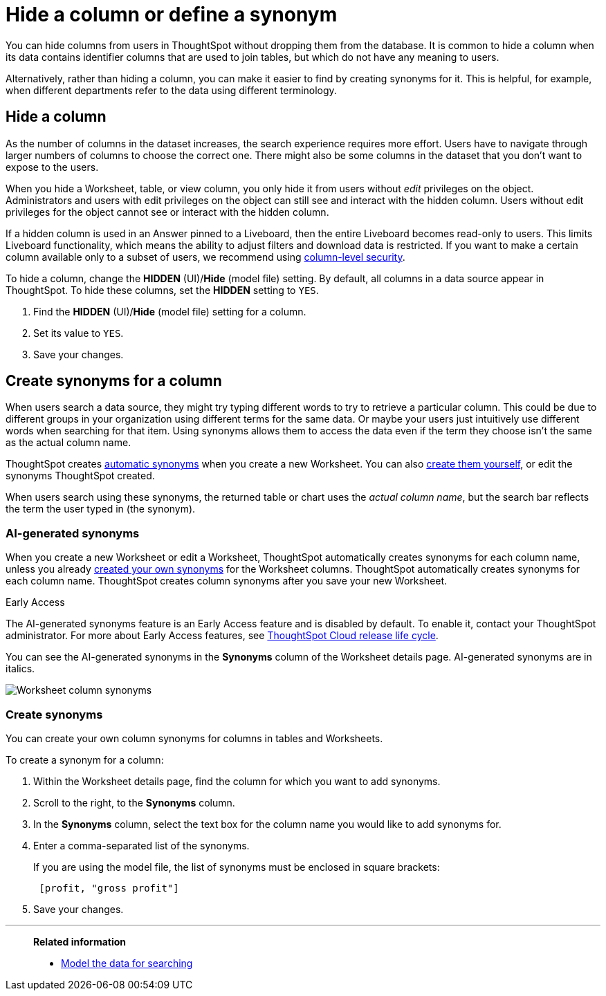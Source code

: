 = Hide a column or define a synonym
:last_updated: 5/12/23
:linkattrs:
:experimental:
:page-layout: default-cloud
:page-aliases: /admin/data-modeling/change-visibility-synonym.adoc
:description: Hide a column from users or make it easier to find by assigning a synonym.

You can hide columns from users in ThoughtSpot without dropping them from the database.
It is common to hide a column when its data contains identifier columns that are used to join tables, but which do not have any meaning to users.

Alternatively, rather than hiding a column, you can make it easier to find by creating synonyms for it.
This is helpful, for example, when different departments refer to the data using different terminology.

[#hide]
== Hide a column

As the number of columns in the dataset increases, the search experience requires more effort.
Users have to navigate through larger numbers of columns to choose the correct one.
There might also be some columns in the dataset that you don't want to expose to the users.

When you hide a Worksheet, table, or view column, you only hide it from users without _edit_ privileges on the object.
Administrators and users with edit privileges on the object can still see and interact with the hidden column.
Users without edit privileges for the object cannot see or interact with the hidden column.

If a hidden column is used in an Answer pinned to a Liveboard, then the entire Liveboard becomes read-only to users. This limits Liveboard functionality, which means the ability to adjust filters and download data is restricted. If you want to make a certain column available only to a subset of users, we recommend using xref:security-data-object.adoc#cls[column-level security].

To hide a column, change the *HIDDEN* (UI)/*Hide* (model file) setting.
By default, all columns in a data source appear in ThoughtSpot.
To hide these columns, set the *HIDDEN* setting to `YES`.

. Find the *HIDDEN* (UI)/*Hide* (model file) setting for a column.
. Set its value to `YES`.
. Save your changes.

[#synonyms]
== Create synonyms for a column

When users search a data source, they might try typing different words to try to retrieve a particular column.
This could be due to different groups in your organization using different terms for the same data.
Or maybe your users just intuitively use different words when searching for that item.
Using synonyms allows them to access the data even if the term they choose isn't the same as the actual column name.

ThoughtSpot creates <<automatic-synonyms, automatic synonyms>> when you create a new Worksheet. You can also <<create-synonyms,create them yourself>>, or edit the synonyms ThoughtSpot created.

When users search using these synonyms, the returned table or chart uses the _actual column name_, but the search bar reflects the term the user typed in (the synonym).

[#automatic-synonyms]
=== AI-generated synonyms

When you create a new Worksheet or edit a Worksheet, ThoughtSpot automatically creates synonyms for each column name, unless you already <<create-synonyms,created your own synonyms>> for the Worksheet columns. ThoughtSpot automatically creates synonyms for each column name. ThoughtSpot creates column synonyms after you save your new Worksheet.

.[.badge.badge-early-access]#Early Access#
****
The AI-generated synonyms feature is an Early Access feature and is disabled by default. To enable it, contact your ThoughtSpot administrator. For more about Early Access features, see xref:release-lifecycle.adoc#early-access[ThoughtSpot Cloud release life cycle].
****

You can see the AI-generated synonyms in the *Synonyms* column of the Worksheet details page. AI-generated synonyms are in italics.

image::worksheet-column-synonyms.png[Worksheet column synonyms]

[#create-synonyms]
=== Create synonyms

You can create your own column synonyms for columns in tables and Worksheets.

To create a synonym for a column:

. Within the Worksheet details page, find the column for which you want to add synonyms.
. Scroll to the right, to the *Synonyms* column.
. In the *Synonyms* column, select the text box for the column name you would like to add synonyms for.
. Enter a comma-separated list of the synonyms.
+
If you are using the model file, the list of synonyms must be enclosed in  square brackets:
+
----
 [profit, "gross profit"]
----

. Save your changes.

'''
> **Related information**
>
> * xref:data-modeling.adoc[Model the data for searching]

